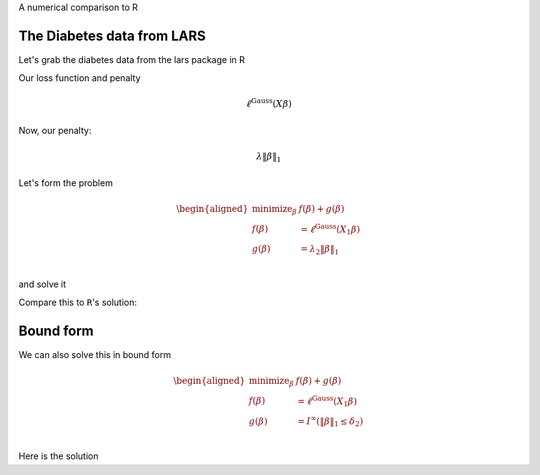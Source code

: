 .. _diabetes_example:

A numerical comparison to R

The Diabetes data from LARS
---------------------------

.. nbplot::

    >>> import numpy as np, regreg.api as rr
    >>> import rpy2.robjects as rpy2

Let's grab the diabetes data from the lars package in R

.. nbplot::

    >>> rpy2.r('''
    >>> library(lars)
    >>> data(diabetes)
    >>> X = diabetes$x
    >>> Y = diabetes$y
    >>> diabetes_lars = lars(diabetes$x, diabetes$y, type='lasso')
    >>> L = diabetes_lars$lambda
    >>> ''')
    >>> X = rpy2.r('X')
    >>> L = rpy2.r('L')
    >>> Y = rpy2.r('Y')
    

.. nbplot::

    >>> X = np.asarray(X)
    >>> Y = np.asarray(Y)
    >>>
    >>> n, p = X.shape
    >>> n, p
    (442, 10)

Our loss function and penalty

.. nbplot::

    >>> loss = rr.glm.gaussian(X, Y)
    >>> loss



.. math::

    \ell^{\text{Gauss}}\left(X_{}\beta\right)


Now, our penalty:

.. nbplot::

    >>> penalty = rr.l1norm(X.shape[1], lagrange=L[3])
    >>> penalty



.. math::

    \lambda_{} \|\beta\|_1


Let's form the problem

.. nbplot::

    >>> problem = rr.simple_problem(loss, penalty)
    >>> problem



.. math::

    
    \begin{aligned}
    \text{minimize}_{\beta} & f(\beta) + g(\beta) \\
    f(\beta) &= \ell^{\text{Gauss}}\left(X_{1}\beta\right) \\
    g(\beta) &= \lambda_{2} \|\beta\|_1 \\
    \end{aligned}



and solve it

.. nbplot::

    >>> beta = problem.solve(min_its=100)
    >>> beta
    array([  0.00000000e+00,  -0.00000000e+00,   4.34757960e+02,
             7.92364469e+01,   0.00000000e+00,   0.00000000e+00,
            -5.92308425e-11,   0.00000000e+00,   3.74915837e+02,
             0.00000000e+00])

Compare this to ``R``'s solution:

.. nbplot::

    >>> S = rpy2.r('diabetes_lars$beta[4,]')

Bound form
----------

We can also solve this in bound form

.. nbplot::

    >>> bound_form = rr.l1norm(p, bound=np.fabs(beta).sum())
    >>> bound_problem = rr.simple_problem(loss, bound_form)
    >>> bound_problem



.. math::

    
    \begin{aligned}
    \text{minimize}_{\beta} & f(\beta) + g(\beta) \\
    f(\beta) &= \ell^{\text{Gauss}}\left(X_{1}\beta\right) \\
    g(\beta) &= I^{\infty}(\|\beta\|_1 \leq \delta_{2}) \\
    \end{aligned}



Here is the solution

.. nbplot::

    >>> beta_bound = bound_problem.solve(min_its=100)
    >>> beta_bound
    array([ -0.00000000e+00,   0.00000000e+00,   4.34757960e+02,
             7.92364469e+01,  -0.00000000e+00,  -0.00000000e+00,
            -6.09077233e-11,  -0.00000000e+00,   3.74915837e+02,
            -0.00000000e+00])


